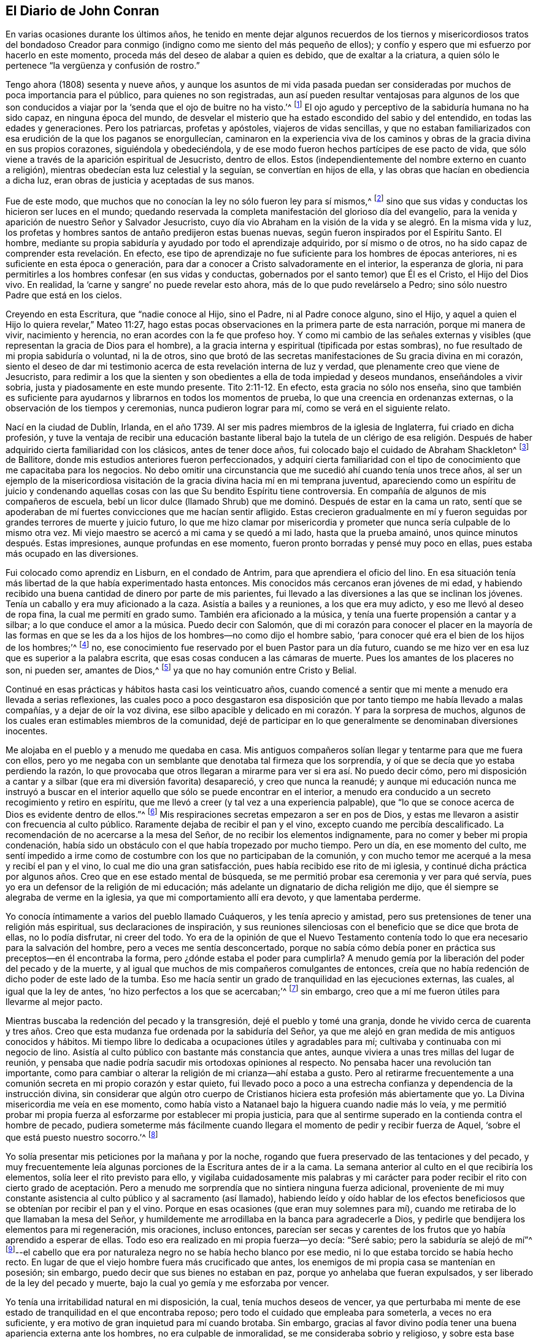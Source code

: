 == El Diario de John Conran

En varias ocasiones durante los últimos años,
he tenido en mente dejar algunos recuerdos de los tiernos y misericordiosos tratos del
bondadoso Creador para conmigo (indigno como me siento del más pequeño de ellos);
y confío y espero que mi esfuerzo por hacerlo en este momento,
proceda más del deseo de alabar a quien es debido, que de exaltar a la criatura,
a quien sólo le pertenece "`la vergüenza y confusión de rostro.`"

Tengo ahora (1808) sesenta y nueve años,
y aunque los asuntos de mi vida pasada puedan ser consideradas
por muchos de poca importancia para el público,
para quienes no son registradas,
aun así pueden resultar ventajosas para algunos de los que son
conducidos a viajar por la '`senda que el ojo de buitre no ha visto.`'^
footnote:[Job 28:7]
El ojo agudo y perceptivo de la sabiduría humana no ha sido capaz,
en ninguna época del mundo,
de desvelar el misterio que ha estado escondido del sabio y del entendido,
en todas las edades y generaciones.
Pero los patriarcas, profetas y apóstoles, viajeros de vidas sencillas,
y que no estaban familiarizados con esa erudición de la que los paganos se enorgullecían,
caminaron en la experiencia viva de los caminos y
obras de la gracia divina en sus propios corazones,
siguiéndola y obedeciéndola, y de ese modo fueron hechos partícipes de ese pacto de vida,
que sólo viene a través de la aparición espiritual de Jesucristo, dentro de ellos.
Estos (independientemente del nombre externo en cuanto a religión),
mientras obedecían esta luz celestial y la seguían, se convertían en hijos de ella,
y las obras que hacían en obediencia a dicha luz,
eran obras de justicia y aceptadas de sus manos.

Fue de este modo, que muchos que no conocían la ley no sólo fueron ley para sí mismos,^
footnote:[Romanos 2:14]
sino que sus vidas y conductas los hicieron ser luces en el mundo;
quedando reservada la completa manifestación del glorioso día del evangelio,
para la venida y aparición de nuestro Señor y Salvador Jesucristo,
cuyo día vio Abraham en la visión de la vida y se alegró. En la misma vida y luz,
los profetas y hombres santos de antaño predijeron estas buenas nuevas,
según fueron inspirados por el Espíritu Santo.
El hombre, mediante su propia sabiduría y ayudado por todo el aprendizaje adquirido,
por sí mismo o de otros, no ha sido capaz de comprender esta revelación. En efecto,
ese tipo de aprendizaje no fue suficiente para los hombres de épocas anteriores,
ni es suficiente en esta época o generación,
para dar a conocer a Cristo salvadoramente en el interior, la esperanza de gloria,
ni para permitirles a los hombres confesar (en sus vidas y conductas,
gobernados por el santo temor) que Él es el Cristo, el Hijo del Dios vivo.
En realidad, la '`carne y sangre`' no puede revelar esto ahora,
más de lo que pudo revelárselo a Pedro; sino sólo nuestro Padre que está en los cielos.

Creyendo en esta Escritura, que "`nadie conoce al Hijo, sino el Padre,
ni al Padre conoce alguno, sino el Hijo,
y aquel a quien el Hijo lo quiera revelar,`" Mateo 11:27,
hago estas pocas observaciones en la primera parte de esta narración,
porque mi manera de vivir, nacimiento y herencia,
no eran acordes con la fe que profeso hoy.
Y como mi cambio de las señales externas y visibles
(que representan la gracia de Dios para el hombre),
a la gracia interna y espiritual (tipificada por estas sombras),
no fue resultado de mi propia sabiduría o voluntad, ni la de otros,
sino que brotó de las secretas manifestaciones de Su gracia divina en mi corazón,
siento el deseo de dar mi testimonio acerca de esta revelación interna de luz y verdad,
que plenamente creo que viene de Jesucristo,
para redimir a los que la sienten y son obedientes
a ella de toda impiedad y deseos mundanos,
enseñándoles a vivir sobria, justa y piadosamente en este mundo presente.
Tito 2:11-12. En efecto, esta gracia no sólo nos enseña,
sino que también es suficiente para ayudarnos y librarnos en todos los momentos de prueba,
lo que una creencia en ordenanzas externas, o la observación de los tiempos y ceremonias,
nunca pudieron lograr para mí, como se verá en el siguiente relato.

Nací en la ciudad de Dublín, Irlanda, en el año 1739.
Al ser mis padres miembros de la iglesia de Inglaterra, fui criado en dicha profesión,
y tuve la ventaja de recibir una educación bastante liberal bajo la tutela de un clérigo
de esa religión. Después de haber adquirido cierta familiaridad con los clásicos,
antes de tener doce años, fui colocado bajo el cuidado de Abraham Shackleton^
footnote:[Abraham Shackleton fue un anciano muy conocido
y respetado en la Sociedad de Amigos.
Abrió un internado en Ballitore, Irlanda, en 1726, y continuó como director hasta 1756,
cuando la administración de la escuela pasó a su hábil y piadoso hijo Richard Shackleton.]
de Ballitore, donde mis estudios anteriores fueron perfeccionados,
y adquirí cierta familiaridad con el tipo de conocimiento
que me capacitaba para los negocios.
No debo omitir una circunstancia que me sucedió ahí cuando tenía unos trece años,
al ser un ejemplo de la misericordiosa visitación
de la gracia divina hacia mí en mi temprana juventud,
apareciendo como un espíritu de juicio y condenando aquellas
cosas con las que Su bendito Espíritu tiene controversia.
En compañía de algunos de mis compañeros de escuela,
bebí un licor dulce (llamado Shrub) que me dominó. Después de estar en la cama un rato,
sentí que se apoderaban de mí fuertes convicciones que me hacían sentir afligido.
Estas crecieron gradualmente en mí y fueron seguidas
por grandes terrores de muerte y juicio futuro,
lo que me hizo clamar por misericordia y prometer
que nunca sería culpable de lo mismo otra vez.
Mi viejo maestro se acercó a mi cama y se quedó a mi lado, hasta que la prueba amainó,
unos quince minutos después. Estas impresiones, aunque profundas en ese momento,
fueron pronto borradas y pensé muy poco en ellas,
pues estaba más ocupado en las diversiones.

Fui colocado como aprendiz en Lisburn, en el condado de Antrim,
para que aprendiera el oficio del lino.
En esa situación tenía más libertad de la que había experimentado hasta entonces.
Mis conocidos más cercanos eran jóvenes de mi edad,
y habiendo recibido una buena cantidad de dinero por parte de mis parientes,
fui llevado a las diversiones a las que se inclinan los jóvenes.
Tenía un caballo y era muy aficionado a la caza.
Asistía a bailes y a reuniones, a los que era muy adicto,
y eso me llevó al deseo de ropa fina, la cual me permití en grado sumo.
También era aficionado a la música, y tenía una fuerte propensión a cantar y a silbar;
a lo que conduce el amor a la música.
Puedo decir con Salomón,
que di mi corazón para conocer el placer en la mayoría de las formas en
que se les da a los hijos de los hombres--no como dijo el hombre sabio,
'`para conocer qué era el bien de los hijos de los hombres;`'^
footnote:[Eclesiastés 2:3]
no, ese conocimiento fue reservado por el buen Pastor para un día futuro,
cuando se me hizo ver en esa luz que es superior a la palabra escrita,
que esas cosas conducen a las cámaras de muerte.
Pues los amantes de los placeres no son, ni pueden ser, amantes de Dios,^
footnote:[1 Timoteo 5:6]
ya que no hay comunión entre Cristo y Belial.

Continué en esas prácticas y hábitos hasta casi los veinticuatro años,
cuando comencé a sentir que mi mente a menudo era llevada a serias reflexiones,
las cuales poco a poco desgastaron esa disposición
que por tanto tiempo me había llevado a malas compañías,
y a dejar de oír la voz divina,
ese silbo apacible y delicado en mi corazón. Y para la sorpresa de muchos,
algunos de los cuales eran estimables miembros de la comunidad,
dejé de participar en lo que generalmente se denominaban diversiones inocentes.

Me alojaba en el pueblo y a menudo me quedaba en casa.
Mis antiguos compañeros solían llegar y tentarme para que me fuera con ellos,
pero yo me negaba con un semblante que denotaba tal firmeza que los sorprendía,
y oí que se decía que yo estaba perdiendo la razón,
lo que provocaba que otros llegaran a mirarme para ver si era así. No puedo decir cómo,
pero mi disposición a cantar y a silbar (que era mi diversión favorita) desapareció,
y creo que nunca la reanudé;
y aunque mi educación nunca me instruyó a buscar en el interior
aquello que sólo se puede encontrar en el interior,
a menudo era conducido a un secreto recogimiento y retiro en espíritu,
que me llevó a creer (y tal vez a una experiencia palpable),
que "`lo que se conoce acerca de Dios es evidente dentro de ellos.`"^
footnote:[Romanos 1:19 LBLA, RVG]
Mis respiraciones secretas empezaron a ser en pos de Dios,
y estas me llevaron a asistir con frecuencia al culto público.
Raramente dejaba de recibir el pan y el vino, excepto cuando me percibía descalificado.
La recomendación de no acercarse a la mesa del Señor,
de no recibir los elementos indignamente, para no comer y beber mi propia condenación,
había sido un obstáculo con el que había tropezado por mucho tiempo.
Pero un día, en ese momento del culto,
me sentí impedido a irme como de costumbre con los que no participaban de la comunión,
y con mucho temor me acerqué a la mesa y recibí el pan y el vino,
lo cual me dio una gran satisfacción, pues había recibido ese rito de mi iglesia,
y continué dicha práctica por algunos años. Creo que en ese estado mental de búsqueda,
se me permitió probar esa ceremonia y ver para qué servía,
pues yo era un defensor de la religión de mi educación;
más adelante un dignatario de dicha religión me dijo,
que él siempre se alegraba de verme en la iglesia,
ya que mi comportamiento allí era devoto, y que lamentaba perderme.

Yo conocía íntimamente a varios del pueblo llamado Cuáqueros,
y les tenía aprecio y amistad,
pero sus pretensiones de tener una religión más espiritual,
sus declaraciones de inspiración,
y sus reuniones silenciosas con el beneficio que se dice que brota de ellas,
no lo podía disfrutar, ni creer del todo.
Yo era de la opinión de que el Nuevo Testamento contenía
todo lo que era necesario para la salvación del hombre,
pero a veces me sentía desconcertado,
porque no sabía cómo debía poner en práctica sus preceptos--en él encontraba la forma,
pero ¿dónde estaba el poder para cumplirla?
A menudo gemía por la liberación del poder del pecado y de la muerte,
y al igual que muchos de mis compañeros comulgantes de entonces,
creía que no había redención de dicho poder de este lado de la tumba.
Eso me hacía sentir un grado de tranquilidad en las ejecuciones externas, las cuales,
al igual que la ley de antes, '`no hizo perfectos a los que se acercaban;`'^
footnote:[Hebreos 10:1]
sin embargo, creo que a mí me fueron útiles para llevarme al mejor pacto.

Mientras buscaba la redención del pecado y la transgresión,
dejé el pueblo y tomé una granja,
donde he vivido cerca de cuarenta y tres años. Creo que
esta mudanza fue ordenada por la sabiduría del Señor,
ya que me alejó en gran medida de mis antiguos conocidos y hábitos.
Mi tiempo libre lo dedicaba a ocupaciones útiles y agradables para mí;
cultivaba y continuaba con mi negocio de lino.
Asistía al culto público con bastante más constancia que antes,
aunque viviera a unas tres millas del lugar de reunión,
y pensaba que nadie podría sacudir mis ortodoxas opiniones al respecto.
No pensaba hacer una revolución tan importante,
como para cambiar o alterar la religión de mi crianza--ahí estaba a gusto.
Pero al retirarme frecuentemente a una comunión secreta
en mi propio corazón y estar quieto,
fui llevado poco a poco a una estrecha confianza y dependencia de la instrucción divina,
sin considerar que algún otro cuerpo de Cristianos
hiciera esta profesión más abiertamente que yo.
La Divina misericordia me veía en ese momento,
como había visto a Natanael bajo la higuera cuando nadie más lo veía,
y me permitió probar mi propia fuerza al esforzarme por establecer mi propia justicia,
para que al sentirme superado en la contienda contra el hombre de pecado,
pudiera someterme más fácilmente cuando llegara el
momento de pedir y recibir fuerza de Aquel,
'`sobre el que está puesto nuestro socorro.`'^
footnote:[Salmo 89:19]

Yo solía presentar mis peticiones por la mañana y por la noche,
rogando que fuera preservado de las tentaciones y del pecado,
y muy frecuentemente leía algunas porciones de la Escritura antes de ir a la cama.
La semana anterior al culto en el que recibiría los elementos,
solía leer el rito previsto para ello,
y vigilaba cuidadosamente mis palabras y mi carácter para
poder recibir el rito con cierto grado de aceptación. Pero
a menudo me sorprendía que no sintiera ninguna fuerza adicional,
proveniente de mi muy constante asistencia al culto público y al sacramento (así llamado),
habiendo leído y oído hablar de los efectos beneficiosos
que se obtenían por recibir el pan y el vino.
Porque en esas ocasiones (que eran muy solemnes para mí),
cuando me retiraba de lo que llamaban la mesa del Señor,
y humildemente me arrodillaba en la banca para agradecerle a Dios,
y pedirle que bendijera los elementos para mi regeneración, mis oraciones,
incluso entonces,
parecían ser secas y carentes de los frutos que yo había aprendido a esperar de ellas.
Todo eso era realizado en mi propia fuerza--yo decía: "`Seré sabio;
pero la sabiduría se alejó de mí`"^
footnote:[Eclesiastés 7:23]--el cabello que era por naturaleza
negro no se había hecho blanco por ese medio,
ni lo que estaba torcido se había hecho recto.
En lugar de que el viejo hombre fuera más crucificado que antes,
los enemigos de mi propia casa se mantenían en posesión; sin embargo,
puedo decir que sus bienes no estaban en paz, porque yo anhelaba que fueran expulsados,
y ser liberado de la ley del pecado y muerte,
bajo la cual yo gemía y me esforzaba por vencer.

Yo tenía una irritabilidad natural en mi disposición, la cual,
tenía muchos deseos de vencer,
ya que perturbaba mi mente de ese estado de tranquilidad en el que encontraba reposo;
pero todo el cuidado que empleaba para someterla, a veces no era suficiente,
y era motivo de gran inquietud para mí cuando brotaba.
Sin embargo,
gracias al favor divino podía tener una buena apariencia externa ante los hombres,
no era culpable de inmoralidad, se me consideraba sobrio y religioso,
y sobre esta base tenía una muy buena opinión de mis propios logros.

Estaba listo a establecerme ahí y a pensar que había
alcanzado el deseado remanso de reposo;
pero creo que ese estado es una de las sutiles artimañas de nuestro gran adversario,
y es un falso reposo, y no el reposo preparado para el pueblo de Dios.
En ese falso reposo el enemigo no nos molestará;
nos permitirá permanecer ahí toda la vida,
como me temo que sucede con muchos--y al descansar en sus propias labores,
sus obras no los seguirán. Pero mi misericordioso Redentor,
quien conocía la integridad de mi corazón y veía que ese pan no satisfacía
a mi alma hambrienta (porque yo tenía hambre y sed de justicia,
la que esas cosas no producen),
le plació visitarme una y otra vez mediante secretos toques de Su Santo Espíritu,
atrayendo poco a poco mi atención hacia ellos, temporada tras temporada,
haciéndome conocerlos como una luz en mi oscuro corazón,
y como un reprendedor y pronto testigo contra toda aparición del mal.
Le prestaba atención a esa luz y me regocijaba en ella,
pero debo decir que no la conocía entonces como he llegado a conocerla.
Creía que era divina,
pero como mi mente estaba muy limitada por los prejuicios de mi crianza
a favor de la profesión religiosa que me habían enseñado a creer,
no buscaba, ni esperaba sentir _en mí mismo,_
la segunda venida de nuestro Señor Jesucristo sin relación con el pecado para salvación.^
footnote:[Hebreos 9:28]

Mis puntos de vista y expectativas eran externos,
mi adoración sólo era en el atrio exterior, el que era hollado por el espíritu gentil.^
footnote:[Apocalipsis 11:2]
Yo lo buscaba a Él afuera,
a quien mi alma secretamente deseaba encontrar--al Salvador que
había prometido salvarnos _de_ nuestros pecados y no _en_ ellos.
El pecado había llegado a ser tan sobremanera pecaminoso en mí,
que mi clamor a veces era: "`¡Un Redentor o perezco!`"
Pero no Lo hallaba, porque estaba buscando Al que vive, entre los muertos,
y la ley externa no podía perfeccionar a los que se acercaban.
Aquel que yo buscaba había resucitado,
y se acercaba el día en que esas formas y sombras vacías debían huir.
Todos los esfuerzos en mi propia fuerza, voluntad y sabiduría resultaban ineficaces,
pero el Sol de Justicia estaba surgiendo entonces con salvación en Sus alas,
para producir en mí la vida que está escondida con Cristo en Dios.
Y cuando el día del poder del Señor llegó sobre todas las cosas
en las que yo pensaba mucho--como mis logros en una vida y conducta
religiosas--ardió como un horno y consumió todo lo de esa naturaleza,
para que sólo el Señor gobernara y reinara en mi corazón, de quien es el derecho.
Mi justicia parecía ser como trapos de inmundicia,
y no era suficiente para cubrir mi desnudez.
Entonces pude decir con el santo Job: "`'`Desnudo vine al mundo y desnudo saldré,`'^
footnote:[Job 1:21]
y a menos que Tú, oh, Señor, me cubras con un vestido nuevo,
esta cubierta de hoja de higuera no podrá esconderme de Tus juicios`"--cuyos
juicios empezaron entonces a ser revelados en mi alma.

Durante años había tenido la costumbre de ir ocasionalmente a las reuniones de los Amigos,
pero conforme mi espíritu empezó a anhelar más riquezas
duraderas que las que ya había obtenido,
asistí más frecuentemente a ellas; sin embargo,
no puedo decir que me sintiera muy beneficiado por ello.
Porque,
aunque sabía que el pueblo llamado Cuáqueros profesaba una
religión más espiritual que otros pueblos en esta tierra,
no era capaz entonces de formar un justo juicio de
eso que sólo había oído por el oído externo.
Mi ojo espiritual no había sido ungido entonces,
el único por el que habría podido ver las maravillas de la nueva creación de Dios,
en y a través de Su querido Hijo Jesucristo.
No había llegado aún el momento en el que el Señor entraría a Su templo,
y la tierra sería conmovida por Su divina presencia, quien en verdad,
¡es el Señor de toda la tierra, y digno de ser temido, honrado y obedecido!

Mientras me encontraba en este estado de ánimo de búsqueda,
asistí a la Reunión Provincial celebrada en Lurgan.
En la primera sesión un Amigo habló de esta porción de la Escritura: "`He aquí,
yo estoy a la puerta y llamo; si alguno oye mi voz y abre la puerta, entraré a él,
y cenaré con él, y él conmigo.`"^
footnote:[Apocalipsis 3:20]
No encontré que ese testimonio produjera algún buen efecto en mí,
porque yo había sido edificado sobre una buena opinión
de la profesión religiosa de mi crianza,
ni vi mucho en las vidas y conductas de muchos entre los Cuáqueros,
que me indujera a darles más preferencia sobre mis compañeros profesantes.
Más aún, no comprendía la naturaleza o uso de las reuniones en silencio.
Había allí un Amigo de Pensilvania llamado Robert Willis,
que creo que en esa sesión se mantuvo en silencio.
Cuando los Amigos se reunieron en la Reunión de Disciplina,
entré sin saber lo inapropiado de eso; y aunque había porteros,
ellos me dejaron pasar al observar una solemnidad en mi semblante.
Durante la pausa de silencio Robert Willis habló. Qué dijo, no puedo decirlo,
porque mi mente estaba reunida en un silencio interior,
pero un poder tal irrumpió en mí que rompí a llorar,
y sacudía todo mi cuerpo de forma extraordinaria,
acompañado por el sentimiento de la vida divina que se levantaba
dentro de mí. Y aunque un espíritu de juicio brotó con ella,
aun así dejó una virtud sanadora,
de modo que pensé entonces que no me avergonzaría confesar la Verdad en la vía pública,
por muy grande que fuera la vergüenza.
En ese momento la cruz era nada para mí,
comparada con el tesoro que había encontrado escondido
en mi corazón. Yo estaba determinado a venderlo todo,
para poder ganar la perla que por tanto tiempo había buscado en vano entre la basura.
¡Oh, recuerdo ese día, cuánto me regocijé! ¡Un nuevo canto fue puesto en mi boca,
alabanzas a mi Dios!

No espero otra cosa sino que esta afirmación sea tildada de entusiasmo^
footnote:[En esa época la palabra _entusiasmo_ era usaba con
frecuencia para referirse al fanatismo o emocionalismo religioso.]
(o los efectos de una imaginación perturbada o calenturienta),
por los que nunca han pasado en sí mismos la misma experiencia
feliz y bendita que yo llamo (con respecto a mí mismo),
el comienzo de la nueva creación de Dios en Cristo Jesús. El evangelio,
en los días de los primeros mensajeros,
fue denominado "`locura`" por los sabios y prudentes del mundo.
A un notable predicador del evangelio se le dijo,
que '`las muchas letras lo habían vuelto loco.`'^
footnote:[Hechos 26:24]
En efecto, sus vidas eran consideradas una locura,
porque la vida que ellos entonces vivían era en Cristo Jesús,
mientras que la vida de los que los condenaban era según la carne,
satisfaciendo los deseos de la carne.

Por un lado, me temo que hay muchos que profesan creer en estas cosas conmigo,
y sin embargo, no las comprenden verdaderamente; porque no tenemos nada bueno,
sino lo que nos es dado por Dios, y si no nos preocupamos por pedirle sabiduría,
no la recibiremos, porque la promesa sigue siendo para los que piden.
Algunos entre nosotros sí piden, pero piden mal,
pidiendo algo de la forma externa que esta no puede dar.
A estos estados no los trataré de convencer de su error usando algún razonamiento,
habiendo experimentado en mí mismo, cuán difícil, no, puedo decir,
_cuán imposible_ habría sido convencerme de esas verdades
antes de que la divina misericordia me fuera extendida.
Pero Él, mediante una simple operación de Su poder
(comparable al lodo y a la saliva)
abrió mis ojos ciegos, de manera tal,
que me permitió ver la luz de Su glorioso semblante y de confesarlo delante de los hombres.
Sin embargo, escribo estas cosas para los caminantes, hombres y mujeres,
que viajan a Sion y que pueden leerme en sus propias experiencias,
para animarlos a permanecer en sus caminos,
y a no dejar que el desánimo que puedan encontrar en su viaje por el desierto,
los haga volver su mirada a Egipto;
porque sólo los que resistan hasta el final serán salvos.

En ese entonces estaba muy reducido al silencio,
y mi espíritu a menudo se volvía al interior,
esperando y velando en pos de Aquel a quien mi alma amaba.
Pensaba,
que habiendo encontrado a Aquel de quien Moisés y los profetas escribieron--cuyo
bendito día vio Abraham en la visión de la vida y se alegró,
y cuya sangre rociada habla mejores cosas que la de Abel--la
esclavitud egipcia de pecado había llegado a su fin;
lo cual, tal vez fue el caso con el Israel de antes,
cuando Moisés les llevó el mensaje del Dios de sus padres,
ordenándole al faraón que dejara a Israel ir y adorar a su Dios.
Pero el faraón espiritual no iba a ser tan fácilmente vencido como yo pensaba.
Cuando él se enteró de que yo estaba por salir de debajo de su gobierno,
y viajar hacia la tierra prometida,
sometiéndome día tras día a la guía de la nube durante el día,
y de la llama brillante durante la noche, fui estrechamente perseguido por él,
sus jinetes y sus carros, como si hubiera decidido que yo no escapara de ellos.
El poder con el que se les permitía probarme era grande, tanto así,
que yo pensaba que no había un poder más grande,
al no haber experimentado aún la venida de Aquel que era más fuerte que ellos,
revestido con el poder de Su Padre, para despojar al hombre fuerte de sus bienes,
echarlo y tomar posesión para Sí mismo.
Esta es la obra de regeneración,
muy poco conocida por los profesantes del Cristianismo de mentalidad mundana.
Estas son las buenas nuevas del evangelio (el poder de Dios),
que predica y enseña la libertad a los cautivos,
y abre las puertas de la prisión a los que han estado
atados por las cadenas de oscuridad y pecado.
Esta no es la obra de un día,
o de un año--tal vez sea la obra de la mayor parte de nuestras vidas,
avanzando hacia la perfección como declaró el apóstol Pablo '`no
que ya seamos perfectos;`' aunque él había predicado el gran y
aceptable año del Señor en Arabia y en las naciones de alrededor.
Por tanto,
el mandamiento de nuestro Señor y Maestro debe ser
recordado en cada etapa de nuestro viaje,
"`velad y orad.`"^
footnote:[Mateo 26:41]

¡Oh, los terrores que me rodeaban de día y de noche,
para que el enemigo no me dominara ni me llevara de regreso a la casa de servidumbre,
ahora que había sido hecho partícipe (en alguna medida)
de la gloriosa libertad de los hijos de Dios!
Se me presentaba una tentación tras otra,
algunas en la sabiduría y astucia de la serpiente,
y otras en los rugidos blasfemos de un león que eran espiritualmente
pronunciadas en mi oído. Pero descubrí por experiencia,
que mi paz y mi seguridad se encontraban en el profundo retiro de espíritu y en el silencio;
y aunque el sutil adversario sólo había venido a matar y a destruir,
sus aguas movían el molino de Dios y me dirigían a casa,
a buscar ayuda donde está puesto el socorro;
y a su debido tiempo lo encontraba ahí. Profundos, en verdad, eran mis conflictos,
tanto que me sentía dispuesto a intercambiar condiciones con los trabajadores pobres,
si hubiera podido encontrar la paz con Dios y la remisión de los pecados pasados.

En el mes Once de 1772, asistí a la Reunión de Medio Año en Dublín. En ese momento,
yo no había hecho ninguna alteración en mi vestimenta o apariencia,
que era más o menos la acostumbrada por la gente.
En una de las reuniones de adoración sentí mi mente atraída a un
profundo silencio--toda consideración externa pareció retirarse,
y una profunda solemnidad cubrió mi espíritu, a la que me rendí en gran medida,
habiendo encontrado en algunas ocasiones, que mi fuerza era renovada por ello.
En ese momento Robert Willis se puso de pie, y qué dijo, no lo supe entonces,
ni lo he sabido después,
pero sentí que mi estado y mi condición perdidos fueron expuestos
de tal manera delante de mí en lo secreto de mi alma,
que con angustia clamé por misericordia.
Verdaderamente pensé que el pozo estaba abierto y listo para recibirme,
y que todos los horrores de este me rodeaban.
Esta visita de juicio, con los terrores que la acompañaron,
me llevó muy profundo y bajo en mi mente, sin embargo,
encontré que el temor divino operaba como una fuente de vida,
preservándome de las trampas del pecado y de la muerte
más que los muchos años de "`culto voluntario`"^
footnote:[_Culto voluntario_ es un término usado para referirse
a cualquier forma de adoración acorde con la voluntad,
tiempo y recursos del hombre. Ver Colosenses 2:23]
que había practicado anteriormente.
Entonces podía decir, por una temible experiencia, que mi Redentor vivía,
y que era un Dios cercano y no lejano,
y que era muy limpio de ojos como para contemplar el pecado de cualquier tipo,
con algún grado de aprobación. Regresé a casa muy humillado,
y con frecuencia estaba en retirado silencio,
y diligentemente escudriñaba las Escrituras para
encontrar algún alivio para mi atribulada mente;
y puedo testificar que ellas son las Escrituras del Espíritu de Verdad,
dadas por hombres santos de antaño según fueron inspirados por el Espíritu Santo;
porque descubrí al mismo Espíritu divino dando testimonio de ellas en mi espíritu,
y revelándome consejo e instrucción para mi edificación y consuelo.

Fue entonces cuando los juicios del Señor fueron revelados en mi tierra,
para que así aprendiera justicia.^
footnote:[Isaías 26:9]
Todos mis pecados y transgresiones, que eran muchos,
fueron puestos en orden delante de mí;
como si un libro de memoria hubiera sido guardado en lo alto,
y que nada había sido olvidado.
¡Oh, los terrores de aquellos días, cuando el Juez justo de la vida y de la muerte,
revestido de una terrible majestad y poder, se sentaba a juzgar en mi alma,
quien no sólo escudriñaba las cosas más ocultas (mostrando
que nada puede escapar de Su ojo que todo lo ve),
sino que me hacía sentir vivamente, que también tenía el poder de arrojar al infierno!
Un día emitía palabra a otro día, y una noche a otra noche declaraba sabiduría,
de que no había arrepentimiento en la tumba,
y que el arrepentimiento y la remisión debían ser hechos en estos cuerpos.
Por horas he estado de rodillas con las manos alzadas, pidiendo misericordia,
y a veces aparentemente llevado al borde de la muerte
eterna antes de poder sentir la remisión de pecado.

Mi deber para con mis padres fue puesto bajo escrutinio,
y con gran temor tuve que hacer una indagación minuciosa; porque ambos estaban muertos,
y entonces no tenía la posibilidad de compensar los errores pasados.
Pero en cuanto a esto,
tuve la pacífica respuesta de que nunca los había afligido voluntariamente,
o comportado indebidamente con ellos.
¡Oh, hijos, permítanme suplicarles, en el temor del Señor,
que '`obedezcan a sus padres en el Señor, porque eso es justo`'^
footnote:[Efesios 6:1]
ante Su santa vista; y ustedes que actúan de manera ligera o descuidada con sus padres,
y los afligen con sus conductas desobedientes,
estoy persuadido de que tendrán que responder de ello en este mundo, o en el venidero.

Ahora bien,
hablar sobre un tema en el que una gran cantidad de personas
(a quienes prefiero por encima de mí mismo,
en cuanto a conocimiento adquirido y entendimiento natural) ponen gran dependencia,
es muy difícil para mí; sin embargo, no puedo sentirme en paz,
si no relato mi experiencia con respecto a la profesión religiosa formal que practiqué,
cuando todas mis obras de justicia (así llamadas) e injusticia fueron
llevadas delante del gran tribunal que estaba establecido entonces en
mi corazón. Vi que cuando la verdadera iglesia huyó al desierto,
y el gran dragón rojo arrojó tras ella sus torrentes de persecución,
había un lugar preparado para ella ahí, por un tiempo, tiempos y la mitad de un tiempo.^
footnote:[Apocalipsis 12:1-7]
Fue entonces que la sabiduría de los hombres tomó dominio,
y se sentó como anticristo en el templo del corazón del hombre,
donde antes se había sentado y gobernado Cristo como la Cabeza de Su iglesia.^
footnote:[2 Tesalonicenses 2:3-4]
Entonces apostataron de la verdadera fe, que era el don divino de Dios para Su iglesia;
y tras haber perdido la luz en las tinieblas del entendimiento humano,
establecieron una forma de piedad, al negar el único poder que puede producirla.
Y en lugar de la fe verdadera y viva que '`había sido una vez dada a los santos,`'^
footnote:[Judas 1:3]
establecieron credos y formas de oración que se ajustaban a cada estado y condición,
apartando así a las personas de sentir sus propios estados y condiciones,
tal como realmente eran ante los ojos de Dios.
Y aunque los hombres, a lo mejor se sentían secretamente juzgados por esas cosas,
habían sido enseñados a confiar en las oraciones y súplicas
preparadas para ellos cien años antes de que nacieran;
incluso cuando el Espíritu divino (que no quiere la muerte
del que muere) estaba listo para hacer intercesión por ellos,
no con una forma establecida de palabras adecuadamente unidas,
sino con suspiros y gemidos que nadie más podría pronunciar por ellos.

En cuanto a las oraciones preestablecidas,
que son presentadas ante el trono de la gracia por el hombre no regenerado,
que está en un estado de depravación moral--estoy persuadido de que son una abominación
para Dios y que no obtendrán Su aceptación. '`Hagan primero el árbol bueno,
y el fruto será bueno también;`'^
footnote:[Mateo 12:33]
sin embargo, sólo Cristo, el buen Labrador, puede hacer que el árbol sea bueno,
y entonces comerá del fruto.
Yo practicaba por la noche y por la mañana,
decir oraciones preestablecidas en la forma más humilde
que sabía. El Señor soportó eso en los días de mi ignorancia;
pero cuando vi en la luz cuán inaceptable era para Su santa vista
el '`culto voluntario,`' y que en muchos aspectos lo había abandonado,
con todo, continué por un tiempo en esa práctica.
Una noche, mientras estaba arrodillado, sentí que se apoderaba de mi tal terror,
que me levanté rápidamente y nunca más me atreví a orar de la misma manera.

Cuando la verdadera iglesia salió del desierto (lo que ha hecho en estos últimos días^
footnote:[Hace referencia a un regreso a la vida y pureza del Cristianismo
primitivo experimentado por muchos en la primera Sociedad de Amigos.]),
salió apoyándose en el pecho de su Amado--habiendo dejado de lado
todas las formas y ceremonias inútiles que no aprovechan,
y dependiendo únicamente de las directas enseñanzas de la
gracia de Dios y de las revelaciones de Su Espíritu Santo.
De esta forma, el anticristo fue despojado de su dominio y gobierno en la iglesia,
y Cristo tomó para Sí, Su propio poder y autoridad para dominar y reinar, quien además,
nombra a Sus propios siervos y los capacita para los varios
usos y propósitos que Él (en Su santa sabiduría) ha asignado,
enviándolos y diciéndoles: "`De gracia recibisteis, dad de gracia.`"
Estos no buscan la plata, el oro, ni el vestido del hombre,
sino que suplen sus propias necesidades y las de otros,
con el trabajo de sus propias manos.

Aunque yo, según creía, había sufrido profundamente en la hora del juicio y del fuego,
esas cosas que había sufrido sólo eran el principio de dolores.
El terreno del corazón no debía ser removido superficialmente.
No, era necesario introducir el arado del evangelio, romper el terreno no labrado,
y no sembrar más entre espinos.
Los terrores de los juicios de Dios a menudo eran puestos delante de mi mente,
y me causaron impresiones tan profundas,
que creo que nunca se borrarán. Es una verdad más allá de toda contradicción para mí,
que el Espíritu divino no morará en un templo que
Él no haya limpiado previamente en gran medida.
Ahora les hablo a ustedes, queridos hermanos y hermanas,
que han conocido en sus propias experiencias sus medidas de las profundidades de Satanás,
que han sido sacados de Egipto con una mano fuerte y un brazo extendido,
y han experimentado que el bautismo de Cristo es con fuego y con el Espíritu Santo.
Este es el único bautismo que proporciona "`testimonio
de una buena consciencia delante de Dios,`" ^
footnote:[1 Pedro 3:21 RVG] y limpia tanto la carne como el espíritu.

Puede que en este momento,
no sea necesario relatar más de los inescrutables juicios de Dios,
que no se pueden descubrir sino por la experiencia de estos.
Puedo decir que, "`un día emite palabra a otro día,
y una noche a otra noche declara sabiduría.`"^
footnote:[Salmos 19:2]
La tranquilidad siguió a esas terribles voces pronunciadas desde el monte,
las cuales no llegaron a través del hombre ni por el hombre; de hecho,
en esas cosas el hombre no tuvo participación o porción. La remisión
de pecados pasados pareció ser pronunciada en ese estado de quietud,
y una voz dijo: "`Vete, y no lo hagas más.`"

Entonces fui llevado a la escuela de Cristo,
para ser instruido por Él en esa ley interior que iba a ser el gobierno de mi vida futura.
El vino viejo fue derramado, los cielos viejos fueron enrollados como un pergamino,
y yo voluntariamente los entregué al fuego.
No consulté más con '`carne y sangre,`' sino que me rendí
a la visión celestial e incliné mi oído a la instrucción,
porque Él hablaba ahora como "`jamás hombre alguno ha hablado.`"^
footnote:[Juan 7:46]
En lugar de "`afilar Su reluciente espada y echar mano del juicio,`"^
footnote:[Deuteronomio 32:41]
se convirtió en mi Pastor,
y mediante el cayado de Su amor me persuadía a seguirlo en el nuevo camino,
llevándome a veces a delicados pastos y refrescando mi pobre y desconsolada mente.
Entonces pensé que correría alegremente por el camino de Sus mandamientos
y que nunca me cansaría. De buena gana habría hecho mi tabernáculo ahí,
pero tuve que bajar de la montaña y pasar la estación de invierno,
y llorar la ausencia de Aquel a quien mi alma había sido enseñada a amar,
pues el olor de Su ungüento era delicioso para mí.

La misma Semilla divina de luz y vida que me condujo fuera de las
formas y ceremonias para adorar al Padre en Espíritu y en verdad,
también me condujo mediante sus secretas enseñanzas por un camino recto y estrecho,
con respecto a todos los excesos en el vestir y el hablar;
y el mismo poder me ha preservado en él hasta hoy,
y confío en que lo hará hasta el final--porque en Él no hay mudanza
ni sombra de variación. La sencillez en el vestir y el hablar es
apropiado para un humilde seguidor de un Salvador crucificado.
Muchos encuentran una cruz en la práctica de estas cosas,
porque ellas abiertamente declaran a otros de quién somos discípulos.
Los hijos del mundo, en sus necios y vanos corazones,
desprecian la sabiduría de Dios en estas pequeñas cosas,
las cuales tienen la intención de crucificarnos al espíritu del mundo,
con toda su pompa y vanidad.
Estos se avergüenzan de la cruz y prefieren disfrutar de los placeres
de un mundo pecaminoso (que son sólo por una temporada),
que sufrir la aflicción con el pueblo de Dios por las burlas de los hombres.
Aunque yo sabía que los Cuáqueros sostenían estos testimonios,
y que eran marcas externas de comunión con ellos,
aun así yo deseaba ver y conocer el fundamento de ellos en mí mismo,
y no abrazar algo de tan grande importancia,
excepto por una clara convicción que procedía del
Fundamento vivo que Dios había puesto en mi corazón,
y no del hombre.

La práctica y el uso de un lenguaje sencillo,
son consistentes con las reglas de la gramática y
del lenguaje de los hombres santos de antaño,
como lo atestiguan las Escrituras; sin embargo, yo deseaba probar todas las cosas,
llevarlas al estándar de la verdad en mi corazón, y si soportaban la prueba,
entonces aferrarme a ellas.
Durante mi estado de infancia espiritual, a veces usaba este lenguaje y a veces no.
Oí que mis parientes cercanos decían que yo estaba fuera de mí, y por lo tanto,
era una cruz hablar de esta manera en presencia de ellos.
Pero negar la cruz trajo tristeza y debilidad,
y también el temor de que si yo bajaba los peldaños de la escalera de Jacob,
me resultaría más difícil recuperar el terreno que había perdido que ascender
otro peldaño. La perspectiva de la gloriosa corona de justicia que estaba
delante de mí como alcanzable a través de la fidelidad,
me animaba a seguir adelante; y en la medida que me esforzaba por hacerlo,
así me fortalecía, el yugo se hacía más fácil y la carga más ligera.
Y cuando inadvertidamente ocurría una omisión (porque después
de ese tiempo nunca me atreví a transgredir voluntariamente),
siempre me sentía herido en mi espíritu.

El cambio en mi vestido fue una gran cruz,
dado que siempre había sido dado a la ropa de moda,
y en ese momento tenía varios trajes de ese tipo.
Una mañana temprano, mientras estaba en la cama,
sentí que una solemne cubierta se apoderaba de mi espíritu,
la cual me llevó a un profundo silencio y atención. Entonces sentí que se requería
de mí conformarme a la apariencia simple de los seguidores de Cristo.
Su vestido era de una sola pieza; así debía ser el mío--de una sola pieza con mi hablar,
mi vida y mi conducta.
Esto me pareció un duro golpe; porque ya no me quedaba ningún refugio,
sino que debía parecer un tonto para el mundo.
Mi hablar y luego mi vestimenta, delatarían que yo había estado con Cristo,
y que profesaba ser uno de Sus discípulos.
Lloré amargamente,
y argumenté que la cruz sería muy pesada para mí delante de mis amigos y conocidos,
y que la pérdida me resultaría muy grande al dejar la ropa que tenía en ese momento;
pero el Señor guardó silencio ante mis quejas,
y la levadura obró en la masa hasta que todo el hombre fue leudado en sumisión. Entonces
corrí el camino de Sus mandamientos con gozo y presteza de corazón,
tanto así que he escuchado de pasada a algunas personas
decir que jurarían que yo era un Cuáquero.
"`¡Ojalá,`" dice mi espíritu, "`que toda la familia de Dios fuera tan notoria, es decir,
en el exterior, para que así pudiera ser claramente visto a quién sirven!`"

Otro testimonio que sostenemos es que no podemos, con buena consciencia,
contribuir de ninguna manera con el sostén del ministerio de ninguna
iglesia que obtenga su mantenimiento de sus servicios en el altar.
Porque nosotros creemos en este día,
que Cristo es la cabeza de la verdadera iglesia militante,
y que la promesa que hizo antes de ascender a Su Padre:
"`He aquí yo estoy con vosotros todos los días, hasta el fin del mundo,`" se cumple,
al sentirse Su divina presencia dondequiera que dos,
tres o más de Sus hijos vivos estén reunidos en Su nombre.
Al ser esta una verdad que creemos plenamente,
nos hace expresamente conscientes de que Él (la Cabeza de este
cuerpo) todavía capacita y envía siervos y siervas a ministrar;
primero, preparándolos para Su obra y servicio por medio de varias dispensaciones,
bautismos y lavamientos espirituales, y luego,
entregándoles el pan que Él ha partido y bendecido,
para que tengan pan para darle a la multitud, sin ninguna adición propia.
Y estos, sabiendo en quién han creído,
ni pagarán ni recibirán salarios de ningún hombre como el precio de su labor;
porque están persuadidos de que Aquel a quien sirven es fiel y verdadero,
y habiendo recibido sus ministerios sin honorarios ni recompensas, de gracia lo dan,
esperando la recompensa de Aquel que los envió, que es la gavilla de paz en sus senos.

Al leer este relato, algún incrédulo puede preguntar,
¿cómo sé que el sutil adversario no se ha vestido como ángel de luz y me ha engañado?
Le respondo a tal persona con las palabras de nuestro bendito Señor,
que son las palabras de la Verdad: "`Mis ovejas conocen mi voz, y me siguen,
mas a las voz de un extraño no seguirán.`" Además,
se nos ha dicho que sigamos aquellas cosas que contribuyen a la paz,
y a la mutua edificación.^
footnote:[Romanos 14:19]
En realidad, nunca he encontrado otra cosa que no sea paz,
como consecuencia de la obediencia inquebrantable en estos aspectos.

He dado ya un breve relato de la razón que tuve para unirme en comunión
religiosa con aquellos con los que he continuado caminando desde entonces.
Y aunque he sido objeto de muchas burlas y escarnios por parte de algunos de mis parientes,
así como también de muchos otros,
he sido misericordiosamente capacitado para no apartar mi mejilla del golpeador,
sino de soportarlos por la causa de Aquel que sufrió
más y peor por hombres pecadores y perversos.
Me regocijo y le doy gracias a mi misericordioso Redentor,
porque en Su misericordia me ha llamado de las costumbres que había recibido,
y me ha dado una porción en Su servicio y comunión con Su pueblo.
Escribo estas cosas con la esperanza de que sean de bendición
para los viajeros que transitan por la misma calzada,
para que se conviertan en señales en el camino para ellos,
y muestren así que este no es un camino intransitado,
sino que otros lo han recorrido antes que ellos y han encontrado seguridad.

En algunas de estas épocas de profundo bautismo antes relatadas,
solía extenderse en mi mente que el Señor tenía un servicio para mí,
para hacer uso de mí en Su iglesia y familia.
Esto traía un gran temor sobre mi mente,
no fuera que Satanás (cuyo poder de engaño yo conocía ya considerablemente)
se hubiera vestido con la apariencia de ángel de luz y me hubiera engañado,
y así, yo me convirtiera en una vasija estropeada en la rueda.
La preparación del corazón en el hombre,
y la respuesta de la lengua en este arduo asunto, deben ser del Señor únicamente.^
footnote:[Traducción literal de Proverbios 16:1 en la versión King James]
El hombre debe renunciar a su sabiduría,
y someter a la dirección divina su conocimiento adquirido,
y sólo conservar aquellas habilidades que la divina
sabiduría vea adecuadas para hacer uso de ellas,
aunque nos haga parecer tontos ante los que antes pensaban lo contrario de nosotros.
Sin embargo, este estado bajo nos es dado en misericordia, para humillarnos,
para que no dependamos de nada propio, ni del anterior conocimiento de doctrinas,
a menos que las sintamos renovadas en la vida y el Espíritu,
para que de este modo todos nuestros manantiales frescos en y para el servicio,
estén en Aquel que es nuestra Cabeza y santo Sumo sacerdote.

¡Cuántas humillaciones son necesarias para llevarnos a la norma
donde Dios se complace en enseñar Sus caminos! ¡Cuán indispuestos
están muchos a acercarse a dicha norma o a ser medidos por ella!
Pero cuando Sus justos juicios están en la tierra, es entonces, y sólo entonces,
que estamos dispuestos a aprender justicia.^
footnote:[Isaías 26:9]
En esta importante posición puede decirse, que Él conduce a Israel como un rebaño,
y que con frecuencia los lleva a delicados pastos
y hace que reposen ahí a mediodía. Esto,
en realidad,
es un gran misterio que el profesante de religión de mente mundana no conoce, ni puede,
porque sólo es discernido espiritualmente por aquellos para quienes es preparado.
Este fue el caso de los discípulos de antaño, cuando se les dijo:
"`A vosotros os es dado conocer los misterios del reino de Dios;
pero a los otros por parábolas.`"
^
footnote:[Lucas 8:10] Los verdaderos ministros salen "`sin bolsa y sin alforja,`"^
footnote:[Lucas 22:35]
no dependen de nada más que del llamado del presente servicio.
Ellos no creen que sus experiencias anteriores,
o la simple aprobación de sus hermanos y hermanas (la imposición de manos de los ancianos),
sean calificación suficiente para oficiar en la iglesia.
En lugar de eso esperan la unción fresca, y si no se les proporciona,
entonces guardan silencio y continúan esperando ceñidos a Su Señor y Maestro,
hasta que Él sea servido.^
footnote:[Lucas 17:8]
Estos siervos bautizados son tan celosos del honor de su Señor,
que ni buscan ni reciben salarios de ninguna otra mano, sino de la de Él. De hecho,
están dispuestos a gastar lo propio y a gastarse en salud y fuerzas en Su servicio,
sabiendo que cuando Él venga, Su recompensa de paz estará con Él.

Después de estar unos dos años en esta escuela de experiencia religiosa,
en la que yo creía haber adquirido alguna destreza,
y al sentir un grado de la justificación que viene
después de la dispensación de condenación (la que también tenía su gloria),
pensé que se había acercado el tiempo en que debía ser llamado
a invitar a otros a venir y probar por sí mismos,
cuán bueno es el Señor con aquellos que lo aman y le temen.
En las reuniones, solía sentir a veces,
a la Palabra de Vida morando en mi corazón,
con un caudal de lenguaje vivo que parecía estar dirigido a varios estados presente,
pero no me atrevía a pronunciarlo con palabras;
y no recuerdo haber sentido ninguna condenación por no hacerlo en ese momento.
En la administración de mis asuntos externos, en el huerto y en los campos,
a veces sentía un lenguaje vivo en mi corazón,
como si me estuviera dirigiendo a una asamblea de personas.
Esto solía comenzar tan imperceptiblemente para mí,
que se movía o fluía en mí por algunos minutos antes de que yo le prestara atención;
pero cuando lo hacía, se incrementaba tanto como para burbujear como un manantial,
lo cual me hacía romper en lágrimas y dejaba un dulce
sabor de paz y consuelo detrás. Estos,
creo, eran sólo los primeros frutos del Espíritu,
y como un ministerio de preparación para la importante obra del ministerio.

Me temo que algunos han confundido esta preparación con la obra misma, por tanto,
han nacido antes de tiempo,
y no han llegado a ser de la utilidad y servicio en la iglesia para lo que fueron destinados.
El profeta Elías (creo) fue probado con una experiencia similar en el monte,
pero fue salvado misericordiosamente de salir de la cueva,
antes de escuchar al "`silbo apacible y delicado`" preguntarle claramente,
por qué estaba allí. Para algunos el fuego es demasiado caliente y se alejan
de la hora de los juicios de Dios antes de que la vasija esté completamente seca.
Estos no pueden contener el vino nuevo, quedan agujereados,
y permiten que corra y se derrame para perjuicio de la familia de Dios
y para su propio gran daño. Los tales deben regresar a la casa del Alfarero,
ser puestos en la rueda y aprender a ser como la arcilla pasiva,
dispuestos a ser formados y moldeados en cualquier vasija
que el gran Alfarero considere adecuado para Su propio uso.

Luego, las expectativas de servicio en la iglesia se desvanecieron,
aunque recibí mucho ánimo de algunos Amigos con quienes
viajé en sus servicios por la Verdad,
así como también por medio de las cartas de otros;
pero tales ánimos nunca me hicieron ejercer un don que no había
recibido aún. Yo era extremadamente cuidadoso conmigo mismo,
para no ser una vasija estropeada en la rueda.
Por tanto, cubriendo mi cabeza con mi manto,
esperé el "`silbo apacible y delicado`" que llegó (creo) tres años después de esto,
pero en el ínterin, no me quedé sin consuelo.
La obra de regeneración seguía adelante, y a menudo,
experiencias de la Vida eran mi porción durante mis
viajes (los cuales fueron frecuentes en esta nación),
pero creo que nunca las declaré públicamente.
Yo guardaba cuidadosamente asistir a las reuniones,
excepto cuando alguna enfermedad me lo impedía. Este
fue un deber grabado en mi mente desde muy temprano,
y creo que puedo decir,
que nunca permití que las preocupaciones del mundo se interpusieran en mi camino;
y aunque renuncié a muchas oportunidades por las que otros amasaron grandes propiedades,
yo era diligente en mi negocio, obtenía suficiente para mi familia,
y hospedaba a los extranjeros que venían a mi casa.

Pero cuando se aproximaba el momento de contarles públicamente
a otros lo que el Señor había hecho en mi alma,
este fue precedido por un largo y lúgubre viaje en el desierto, sin rocío ni lluvia,
de modo que en ese campamento estuve dispuesto a someterme a cualquier cosa,
con tal de que la nube fuera movida del tabernáculo y la
brillante llama apareciera una vez más como señal para avanzar.
Maravillosos, en verdad, son todos los caminos del Señor,
y más allá de nuestra capacidad de descubrirlos,
incluso mediante nuestras experiencias anteriores.
Se conocen sólo estando quietos para ver la salvación de Dios.
En este estado de ánimo deprimido,
fui a una reunión vecina donde iban a estar dos Amigas de Inglaterra.
En la reunión de la tarde, sentí la carga de la Palabra como un fuego,
y después de resistirla una gran parte de la reunión,
me puse de pie con las palabras que nuestro bendito Señor usó cuando lloró por Jerusalén:
"`¡Oh, Jerusalén, Jerusalén, que matas a los profetas&hellip;!`" etc.,
y luego me senté con una paz tal, como nunca antes había sentido,
que continuó el resto de la noche bajo una solemne cubierta.
Acompañé a las mencionadas Amigas en su viaje hacia el norte,
y no hablé otra vez en público por algunas semanas, hasta que llegamos a Ballymurry,
donde mi boca fue de nuevo abierta con un corto testimonio y en una debilidad tan grande,
que a menudo he pensado que apenas ha nacido alguna
vez un niño en una condición tan débil.
De hecho, tardé tanto en adaptarme a la obra del ministerio,
que durante los siguientes años,
cuando sentía la carga de ir al extranjero en el servicio de la Verdad,
me unía a algunos otros ministros viajeros, porque me sentía más seguro bajo sus alas.
En ese estado de debilidad fui tratado misericordiosamente por el Señor,
porque lo que me era dado para decir,
se repetía en mi corazón muchas veces antes de poder levantarme para comunicarlo,
y los Amigos con quienes viajaba se sentían tranquilos con mi compañía,
de modo que me aceptaban de buen grado.
Puedo decir que tenía un buen y misericordioso Amo a quien servir,
quien a menudo condescendía con el estado bajo de Su siervo y soportaba mis muchas debilidades.

Fui recibido como miembro de la Reunión Mensual de Lisburn en el año 1773,
desde ese año hasta 1775, mi mente estuvo bajo profundos ejercicios y varias pruebas,
aprendiendo la ley que está escrita en el corazón.

[.offset]
+++[+++En el año 1774, John Conran acompañó a Esther Tuke (de York) a algunas reuniones,
estando ella de viaje entonces en servicio religioso en Irlanda.
Poco después de su regreso a casa, ella le escribió a John la siguiente carta.]

[.embedded-content-document.letter]
--

[.salutation]
Estimado Amigo,

Desde que nos separamos,
te he recordado a menudo con fuertes deseos de que la estabilidad
y fidelidad sean el cinturón de tus lomos,
y la Sabiduría pura tu guía en la senda a la que confío que tus pies se han vuelto,
la cual conduce a través del desierto y el Jordán,
al establecimiento en la tierra de la promesa, la que no tengo dudas,
tú a veces has tenido a la vista.
Varias, de acuerdo con nuestras diferentes disposiciones,
son las dispensaciones que la infinita Sabiduría ve necesario
que pasemos en este viaje de Egipto a Canaán,
pero todas para este gran fin: Para reducir el yo,
purificar completamente de toda inmundicia, tanto la carne como el espíritu,
someter el mal, hacer todas las cosas nuevas y todas la cosas de Él. Grande es esta obra,
y muchos la han experimentado iniciar correctamente,
han entrado en el camino y corrido bien por un tiempo,
pero una cosa u otra los ha estorbado.
Algunos han sido como el joven que se acercó a Jesús para preguntarle,
qué otra cosa buena debía hacer, y se alejó muy triste ante la respuesta:
"`Véndelo todo.`"
En efecto, aquí está la prueba.
Todo el tesoro que tenemos--ya sea nuestra propia sabiduría, justicia,
o cualquier otra cosa--debe ser desechado, y debe experimentarse ese estado inocente,
dulce, sencillo y como de un niño, que desea la leche no adulterada de la Palabra,
para que el crecimiento sea de esa manera.
Ojalá tu crecimiento sea así, de un estado de niño, a un estado de hombre, etc.,
y entonces el gran fin del Señor al llamarte tan notablemente,
será respondido para Su gloria y tu propia paz eterna.
Porque entonces serás formado para Él y mostrarás Su alabanza.
Pero ten cuidado con las creencias y opiniones, mi querido amigo,
y con alimentarte del árbol del conocimiento;
sigue siendo el fruto prohibido que el adversario astuto y sutil presenta.
Los siervos del Señor son los pobres en espíritu, los mansos,
cuyo gozo se incrementa en Él, pero que no tienen fuerza propia--en verdad,
no tienen nada y no pueden hacer nada,
excepto cuando se les administra una fuerza fresca de Él.

[.signed-section-closing]
Tu sincera amiga,

[.signed-section-signature]
Esther Tuke.

--

Por este tiempo dos Amigas, Mary Robinson y Barbara Drewry,
llegaron aquí en el curso de su servicio religioso,
y al sentir mi mente inclinada a acompañarlas a varias
reuniones en la provincia de Ulster,
lo hice.
Luego fui con ellas a Dublín, y desde allí,
seguimos a través de las dos provincias de Leinster y Munster.
Mientras avanzábamos en nuestro viaje,
en ocasiones fuimos favorecidos con una dulce y abierta conversación,
y se nos permitió relatar muchas cosas que, según creo, fueron de provecho para cada uno.
Creo que mi querida amiga Barbara Drewry a menudo tuvo un efecto pulidor sobre mí,
y sus observaciones y correcciones sobre mis debilidades
y defectos fueron maravillosamente refrescantes y reconfortantes,
lo que hizo que no lamentara mi viaje, que fue verdaderamente satisfactorio para mí.

En nuestro camino de Ross a Clonmell, nos acompañaban varios Amigos,
algunos de los cuales me parecían como el buey desacostumbrado al yugo;
pues sus conductas, aunque inocentes, indicaban tal confusión y falta de regla,
que me producían mucho dolor e intranquilidad,
y aunque a veces tenía cuidado de mantenerme tranquilo,
aun así encontraba que sus comportamientos eran contagiosos.
En esta y otras ocasiones me he hallado muy debilitado
por estar en compañía de personas mezcladas,
especialmente con aquellas que han sentido o experimentado
poco de la disciplina del Señor en sí mismos.
Estoy dispuesto a concluir, con respecto a mí mismo,
que la conversación con tales personas se apodera de mí, y al ceder a ella (gradualmente,
y eso casi inconscientemente) en alguna medida llego a ser leudado en un espíritu similar.
Esto es causa de dolor e intranquilidad para mi alma--sentir
desorden en lugar de esa quietud,
que yo estimo ser uno de los lugares más seguros para morar.
Espero que esta observación me sea útil y produzca el efecto misericordioso
de advertirme que me abstenga de compañías mezcladas,
y de aquellos cuyas mentes nunca han sido reguladas
por la Verdad y llevadas a algún grado de orden.

He descubierto, que cuando estoy acompañado,
mi fuerza en alguna medida consiste en recordar siempre en presencia de quien estoy,
y así tener cuidado de vigilar mis labios,
para que mi conversación sea únicamente la que me está permitida.
Cuando esto es cuidadosamente atendido, a menudo estoy en silencio,
lo que creo que da fuerza, y cuando la conversación es llevada a cabo de esa manera,
es edificante y deja un sabor en la mente que es refrescante.
Por el contrario,
he experimentado que una conversación libre ocasionada por responder
a todas las preguntas hechas en tales compañías mezcladas,
conduce a la mente inconscientemente más allá de su apropiada vigilancia,
y a una variedad de temas con los que la mente regulada no tiene razón de entrometerse.
Y después de una conversación así, me he sentido reducido a debilidad,
confusión y desorden, y a veces, he estado a punto de desfallecer en espíritu.

Llegué a Dublín el 8 del mes Ocho,
donde dejé a mis queridas compañeras y regresé a mi casa.
En este viaje, no dije nada en ninguna de las reuniones,
fueran de adoración o de asuntos de orden, sin embargo,
creo que fue un tiempo provechoso para mí,
habiendo ejercitado mis facultades espirituales,
y sentido que se me proporcionaba un grado mayor de fuerza y experiencia
para soportar los asaltos y bofetadas de mi incansable enemigo.

En la reunión de medio año, en el verano,
me encontré en compañía de una joven llamada Louisa Strangman.
La primera vez que la vi en la casa de un Amigo, sentí, en silencio,
una fuerte corriente de amor hacia ella que era más que natural,
y una secreta insinuación impresionó mi mente de que ella sería mi esposa.
Escondí esto en mi corazón,
y pasaron casi dos años antes de sentirme en la libertad de revelarlo a alguien,
esperando (como comprendí) el tiempo del Señor para comunicarlo.
En ese intervalo, hubo un Amigo que la cortejó muy de cerca,
pero mis primeras impresiones me mantuvieron tranquilo bajo esta prueba.
Y cuando por fin sentí el camino abierto para proceder,
todavía pasaron cerca de seis años antes de que nos casáramos.
Esta fue una época en la mano del Señor de profundo
ejercicio y gran prueba de mi fe y paciencia,
ya que la expectativa del principio a menudo se borraba por completo; y luego,
cuando casi había desaparecido, revivía de nuevo con un grado de claridad,
para mi gran consuelo.
Resistí hasta el final,
y fui coronado con una esposa que probó ser la bendición terrenal
más rica con la que haya sido favorecido alguna vez,
una verdadera compañera de yugo, tanto en lo espiritual, como en los asuntos temporales,
y quien nunca puso un impedimento en el camino de mis servicios religiosos.
Escribo estos pocos consejos, para que en este asunto importante y de peso,
tengamos nuestra mirada puesta en la luz del Espíritu de Cristo si esperamos
ese favor del Señor--una buena esposa--quien es en verdad,
¡una corona para su esposo!

Entre los muchos desalientos de Satanás para desanimarme a abrazar el camino nuevo y
vivo que en ese entonces había sido abierto en alguna medida ante mi vista,
estaba la expectativa de grandes sufrimientos, tal vez la muerte misma;
y en esos momentos de tinieblas y sombra de muerte, la naturaleza humana retrocedía,
y a veces me sentía muy abatido y listo a decir:
"`¿Cómo permaneceré si me suceden estas cosas?
¡Temo que seguramente cederé y lo perderé todo!`"
Pero la divina misericordia fue extendida sobre mí,
al mostrarme que lo que parece imposible para el hombre, es posible para Dios.
Mientras estaba sentado en la parte de atrás en la reunión de Lisburn,
que se celebró en silencio,
sentí que el amor de Dios se extendía hacia mí de una manera tan poderosa,
que me permitió dedicar mi alma y mi cuerpo a Su servicio;
y bajo tales impresiones vivas pude decir: "`Señor, haz conmigo lo que quieras,
estoy dispuesto a sufrir la muerte por Tu nombre,`" porque entonces,
la muerte no tenía terrores para mí, el miedo a la muerte fue tragado en victoria.
Fue cuando entendí en alguna medida,
la noble postura que muchos de los mártires habían tenido, quienes,
en oposición a los tormentos a los que hombres perversos y malos los habían sometido,
se mantuvieron firmes en su integridad.
Pues sentí en la experiencia mencionada antes, cómo el Señor,
mediante Su presencia vivificante y consoladora, había estado con ellos,
así como estuvo con los tres hombre en el horno de fuego ardiente,
y los coronó con una corona de justicia, eterna en los cielos; y no sólo a ellos,
sino a todos los que aman, honran y obedecen al Señor, su justicia.

[.asterism]
'''

__John Conran continuó siendo un humilde discípulo y fiel
ministro de Jesucristo hasta su muerte en 1827,
a los 88 años de edad.
A lo largo de su larga y útil vida,
fue muy amado y estimado por los hermanos y hermanas en Cristo,
aunque siempre mantuvo una baja opinión tanto de sus logros espirituales,
como de sus servicios en la iglesia.
En una ocasión escribió: "`Mis ofrendas en las reuniones, aunque bastante frecuentes,
son muy cortas, a veces sólo unas pocas frases.
Otros queridos Amigos, a quienes yo acompaño a veces,
pueden lanzarse a las profundidades,
mientras que yo sólo puedo mantenerme cerca de la orilla con muy poca vela.`"
Pero para el remanente que tenía los ojos abiertos,
era evidente que su hombre interior crecía cada vez más vivo y fuerte,
llegando a ser como un árbol verde y fructífero en la vejez.
Las últimas dos o tres décadas de su vida,
fueron tiempos de especiales aflicciones internas y externas,
que se levantaban de diversas fuentes.
A finales del siglo 18,
la mayor parte de los que quedaban de la Sociedad de Amigos en Irlanda,
se habían apartado de la Verdad, y lamentablemente,
habían abrazado los principios del deísmo^
footnote:[El _deísmo_ es la posición filosófica y teológica
que rechaza la revelación como fuente de conocimiento divino,
y afirma que la razón humana y la observación del mundo natural son los únicos
medios lógicos y fiables para determinar la existencia y la voluntad del Creador.]
y el amor a este mundo.
Las reuniones en Dublín se hicieron cada vez más
dolorosas para los miembros vivos de la Sociedad,
y la verdadera comunión era escasa.
Además, fue profundamente probado, primero por la repentina muerte de su única hija,
seguida por la pérdida de su valiosa y muy amada esposa.
Pero a pesar de todo,
los pies de John Conran permanecieron firmes sobre la Roca inamovible,
y terminó fielmente su carrera con acción de gracias y rendición.__
